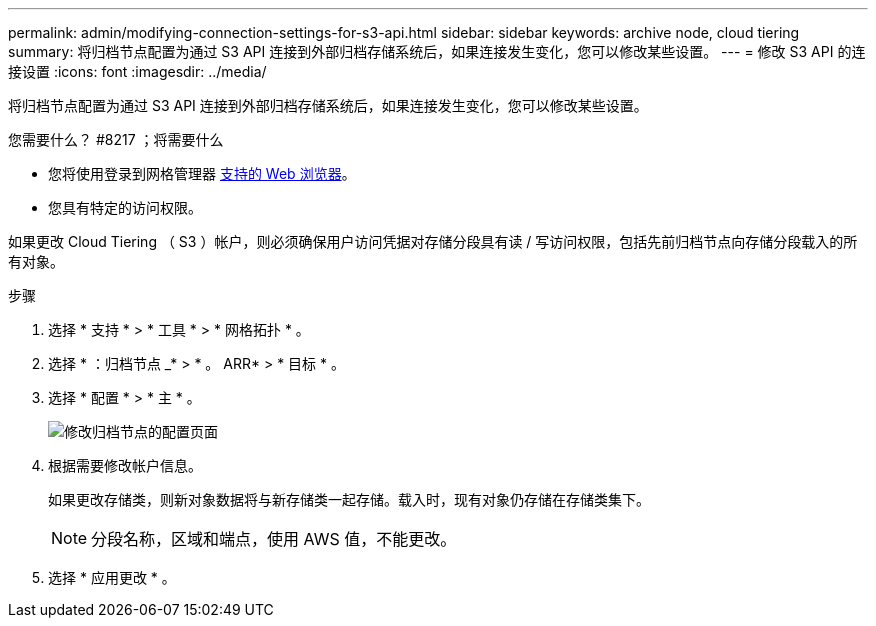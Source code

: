 ---
permalink: admin/modifying-connection-settings-for-s3-api.html 
sidebar: sidebar 
keywords: archive node, cloud tiering 
summary: 将归档节点配置为通过 S3 API 连接到外部归档存储系统后，如果连接发生变化，您可以修改某些设置。 
---
= 修改 S3 API 的连接设置
:icons: font
:imagesdir: ../media/


[role="lead"]
将归档节点配置为通过 S3 API 连接到外部归档存储系统后，如果连接发生变化，您可以修改某些设置。

.您需要什么？ #8217 ；将需要什么
* 您将使用登录到网格管理器 xref:../admin/web-browser-requirements.adoc[支持的 Web 浏览器]。
* 您具有特定的访问权限。


如果更改 Cloud Tiering （ S3 ）帐户，则必须确保用户访问凭据对存储分段具有读 / 写访问权限，包括先前归档节点向存储分段载入的所有对象。

.步骤
. 选择 * 支持 * > * 工具 * > * 网格拓扑 * 。
. 选择 * ：归档节点 _* > * 。 ARR* > * 目标 * 。
. 选择 * 配置 * > * 主 * 。
+
image::../media/archive_node_s3_middleware.gif[修改归档节点的配置页面]

. 根据需要修改帐户信息。
+
如果更改存储类，则新对象数据将与新存储类一起存储。载入时，现有对象仍存储在存储类集下。

+

NOTE: 分段名称，区域和端点，使用 AWS 值，不能更改。

. 选择 * 应用更改 * 。


